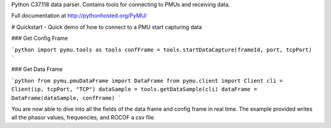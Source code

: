 Python C37.118 data parser.  Contains tools for connecting to PMUs and receiving data.

Full documentation at http://pythonhosted.org/PyMU/

# Quickstart - Quick demo of how to connect to a PMU start capturing data

### Get Config Frame

```python
import pymu.tools as tools
confFrame = tools.startDataCapture(frameId, port, tcpPort)
```

### Get Data Frame

```python
from pymu.pmuDataFrame import DataFrame
from pymu.client import Client
cli = Client(ip, tcpPort, "TCP")
dataSample = tools.getDataSample(cli)
dataFrame = DataFrame(dataSample, confFrame)
```

You are now able to dive into all the fields of the data frame and config frame in real time.  The example provided writes all the phasor values, frequencies, and ROCOF a csv file.  
